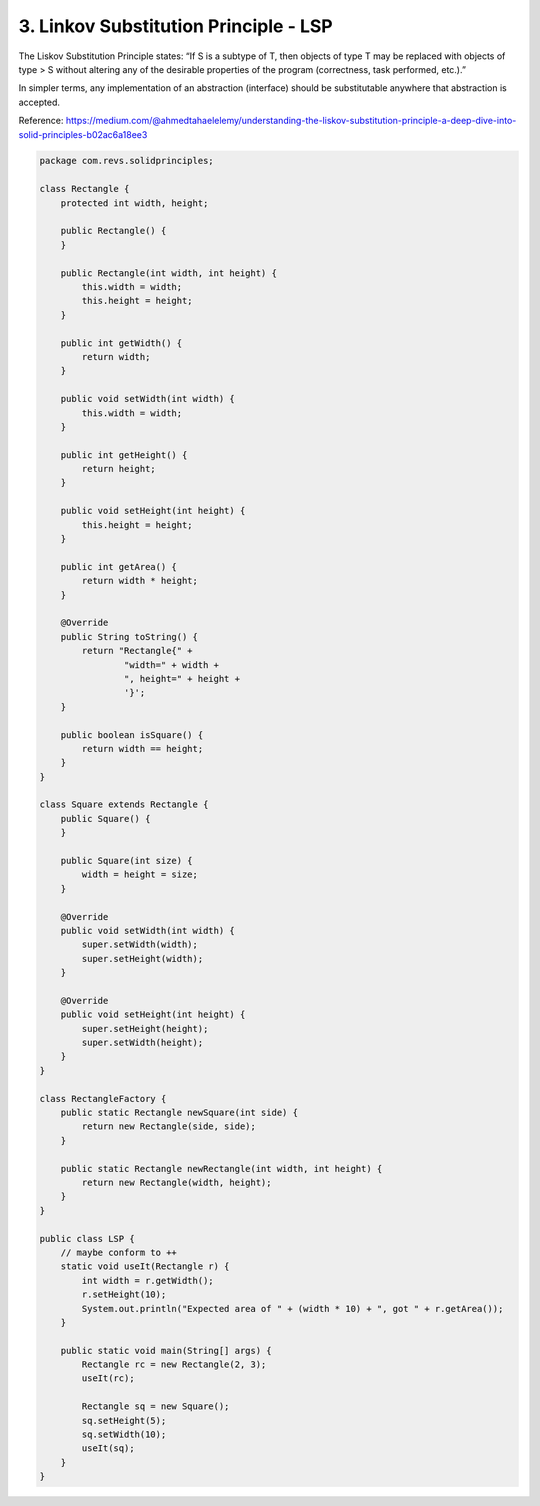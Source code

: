 3. Linkov Substitution Principle - LSP
======================================

The Liskov Substitution Principle states: “If S is a subtype of T, then objects of type T may be replaced with objects of type > S without altering any of the desirable properties of the program (correctness, task performed, etc.).”

In simpler terms, any implementation of an abstraction (interface) should be substitutable anywhere that abstraction is accepted.

Reference: https://medium.com/@ahmedtahaelelemy/understanding-the-liskov-substitution-principle-a-deep-dive-into-solid-principles-b02ac6a18ee3

.. code-block:: java

    package com.revs.solidprinciples;

    class Rectangle {
        protected int width, height;

        public Rectangle() {
        }

        public Rectangle(int width, int height) {
            this.width = width;
            this.height = height;
        }

        public int getWidth() {
            return width;
        }

        public void setWidth(int width) {
            this.width = width;
        }

        public int getHeight() {
            return height;
        }

        public void setHeight(int height) {
            this.height = height;
        }

        public int getArea() {
            return width * height;
        }

        @Override
        public String toString() {
            return "Rectangle{" +
                    "width=" + width +
                    ", height=" + height +
                    '}';
        }

        public boolean isSquare() {
            return width == height;
        }
    }

    class Square extends Rectangle {
        public Square() {
        }

        public Square(int size) {
            width = height = size;
        }

        @Override
        public void setWidth(int width) {
            super.setWidth(width);
            super.setHeight(width);
        }

        @Override
        public void setHeight(int height) {
            super.setHeight(height);
            super.setWidth(height);
        }
    }

    class RectangleFactory {
        public static Rectangle newSquare(int side) {
            return new Rectangle(side, side);
        }

        public static Rectangle newRectangle(int width, int height) {
            return new Rectangle(width, height);
        }
    }

    public class LSP {
        // maybe conform to ++
        static void useIt(Rectangle r) {
            int width = r.getWidth();
            r.setHeight(10);
            System.out.println("Expected area of " + (width * 10) + ", got " + r.getArea());
        }

        public static void main(String[] args) {
            Rectangle rc = new Rectangle(2, 3);
            useIt(rc);

            Rectangle sq = new Square();
            sq.setHeight(5);
            sq.setWidth(10);
            useIt(sq);
        }
    }
